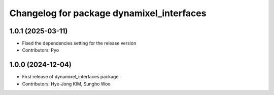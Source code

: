 ^^^^^^^^^^^^^^^^^^^^^^^^^^^^^^^^^^^^^^^^^^
Changelog for package dynamixel_interfaces
^^^^^^^^^^^^^^^^^^^^^^^^^^^^^^^^^^^^^^^^^^

1.0.1 (2025-03-11)
------------------
* Fixed the dependencies setting for the release version
* Contributors: Pyo

1.0.0 (2024-12-04)
------------------
* First release of dynamixel_interfaces package
* Contributors: Hye-Jong KIM, Sungho Woo
